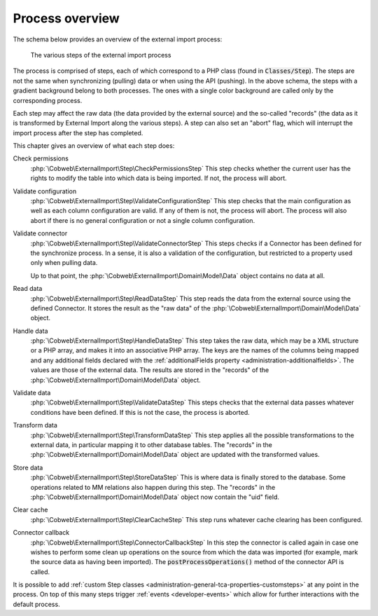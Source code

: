 ﻿.. include:: ../../Includes.txt


.. _user-overview:

Process overview
^^^^^^^^^^^^^^^^

The schema below provides an overview of the external import process:

.. figure:: ../../Images/ExternalImportProcess.png
	:alt: Import process overview

	The various steps of the external import process


The process is comprised of steps, each of which correspond to a
PHP class (found in :code:`Classes/Step`). The steps are not the same
when synchronizing (pulling) data or when using the API (pushing).
In the above schema, the steps with a gradient background belong to
both processes. The ones with a single color background are called
only by the corresponding process.

Each step may affect the raw data (the data provided by the external
source) and the so-called "records" (the data as it is transformed by
External Import along the various steps). A step can also set an
"abort" flag, which will interrupt the import process after the step
has completed.

This chapter gives an overview of what each step does:

Check permissions
  :php:`\Cobweb\ExternalImport\Step\CheckPermissionsStep`
  This step checks whether the current user has the rights to modify
  the table into which data is being imported. If not, the process will
  abort.

Validate configuration
  :php:`\Cobweb\ExternalImport\Step\ValidateConfigurationStep`
  This step checks that the main configuration as well as each column
  configuration are valid. If any of them is not, the process will
  abort. The process will also abort if there is no general configuration
  or not a single column configuration.

Validate connector
  :php:`\Cobweb\ExternalImport\Step\ValidateConnectorStep`
  This steps checks if a Connector has been defined for the synchronize process.
  In a sense, it is also a validation of the configuration, but restricted
  to a property used only when pulling data.

  Up to that point, the :php:`\Cobweb\ExternalImport\Domain\Model\Data`
  object contains no data at all.

Read data
  :php:`\Cobweb\ExternalImport\Step\ReadDataStep`
  This step reads the data from the external source using the defined Connector.
  It stores the result as the "raw data" of the :php:`\Cobweb\ExternalImport\Domain\Model\Data`
  object.

Handle data
  :php:`\Cobweb\ExternalImport\Step\HandleDataStep`
  This step takes the raw data, which may be a XML structure or a PHP array,
  and makes it into an associative PHP array. The keys are the names of the
  columns being mapped and any additional fields declared with the
  :ref:`additionalFields property <administration-additionalfields>`.
  The values are those of the external data. The results are stored in the
  "records" of the :php:`\Cobweb\ExternalImport\Domain\Model\Data` object.

Validate data
  :php:`\Cobweb\ExternalImport\Step\ValidateDataStep`
  This steps checks that the external data passes whatever conditions have been
  defined. If this is not the case, the process is aborted.

Transform data
  :php:`\Cobweb\ExternalImport\Step\TransformDataStep`
  This step applies all the possible transformations to the external data,
  in particular mapping it to other database tables. The "records" in the
  :php:`\Cobweb\ExternalImport\Domain\Model\Data` object are updated with
  the transformed values.

Store data
  :php:`\Cobweb\ExternalImport\Step\StoreDataStep`
  This is where data is finally stored to the database. Some operations related to MM
  relations also happen during this step. The "records" in the
  :php:`\Cobweb\ExternalImport\Domain\Model\Data` object now contain the "uid"
  field.

Clear cache
  :php:`\Cobweb\ExternalImport\Step\ClearCacheStep`
  This step runs whatever cache clearing has been configured.

Connector callback
  :php:`\Cobweb\ExternalImport\Step\ConnectorCallbackStep`
  In this step the connector is called again in case one wishes to
  perform some clean up operations on the source from which the data was
  imported (for example, mark the source data as having been imported).
  The :code:`postProcessOperations()` method of the connector API is called.


It is possible to add :ref:`custom Step classes <administration-general-tca-properties-customsteps>`
at any point in the process. On top of this many steps trigger
:ref:`events <developer-events>` which allow for further interactions with the default process.

